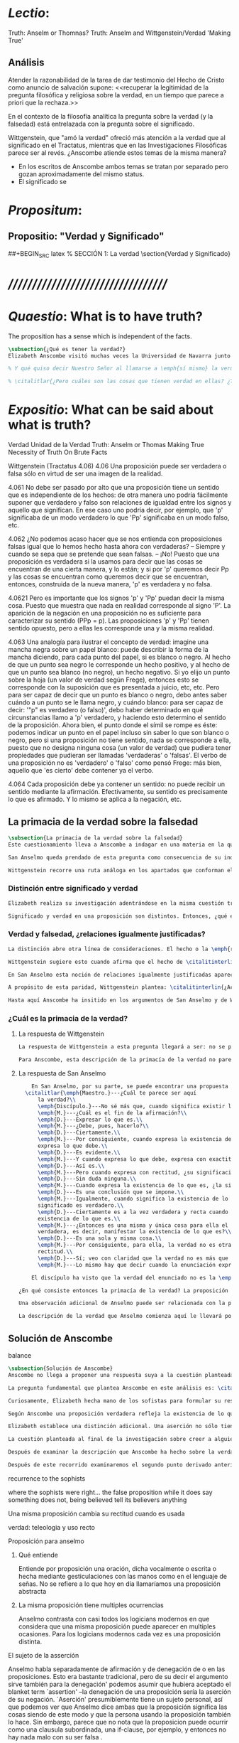 #+PROPERTY: header-args:latex :tangle ../../tex/ch3/truth.tex
# ------------------------------------------------------------------------------------
# Santa Teresa Benedicta de la Cruz, ruega por nosotros

* /Lectio/:
:DESCRIPTION:
Truth: Anselm or Thomnas?
Truth: Anselm and Wittgenstein/Verdad
'Making True'

:END:
** Análisis
Atender la razonabilidad de la tarea de dar testimonio del Hecho de Cristo como anuncio de salvación supone:
<<recuperar la legitimidad de la pregunta filosófica y religiosa sobre la
verdad, en un tiempo que parece a priori que la rechaza.>>

En el contexto de la filosofía analítica la pregunta sobre la verdad (y la falsedad) está entrelazada con la pregunta sobre el significado.

Wittgenstein, que "amó la verdad" ofreció más atención a la verdad que al significado en el Tractatus, mientras que en las Investigaciones Filosóficas parece ser al revés. ¿Anscombe atiende estos temas de la misma manera?

- En los escritos de Anscombe ambos temas se tratan por separado pero gozan
  aproximadamente del mismo status.
- El significado se

* /Propositum/:
:DESCRIPTION:

:END:

** Propositio: "Verdad y Significado"
##+BEGIN_SRC latex
  % SECCIÓN 1: La verdad
\section{Verdad y Significado}
#+END_SRC


* ///////////////////////////////////
* /Quaestio/: What is to have truth?
:STATEMENT:
The proposition has a sense which is independent of the facts.
:END:
:DISCARDED:

:END:
:DESCRIPTION:

:END:

#+BEGIN_SRC latex
  \subsection{¿Qué es tener la verdad?}
  Elizabeth Anscombe visitó muchas veces la Universidad de Navarra junto con Peter Geach. Allí impartió algunos seminarios y participó de las Reuniones Filosóficas.\footcite[Cf.~][15]{torralbaynubiola2005fayeh} En una de sus visitas, en octubre de 1983, ofreció dos lecciones tituladas: ``Verdad'' y ``La unidad de la verdad''. Las dos investigaciones estan apoyadas en algunas reflexiones de San Anselmo cuyos argumentos sirven a Anscombe para explorar modos de hablar de aquello de lo que decimos que tiene verdad. Anscombe dio inicio a su ponencia planteando la cuestión como sigue: \citalitlar{Hay verdad en muchas cosas. Mirando a mi título [`Truth'] me quedo algo sobrecogida por él, pues lo que salta de la página hacia mi es uno de los nombres de Dios. `He amado la verdad' me dijo una vez un profesor moribundo, después de hablarme de la dificultad que sentía sobre la idea de amar a Dios. Sin embargo: `He amado la verdad'. Y luego, temiendo que yo no malentendiera su afirmación: `No me refiero, cuando digo eso, que \emph{tenga} la verdad'.} \citalitlar{Tener la verdad, estar en la verdad---¿qué es esto? \footnote{\cite[71]{anscombe2011plato:truth}: <<There is truth in many things. Looking at my title [`Truth'] I am somewhat awed by it, for what leaps out of the page at me is one of the names of God. `I have loved the truth' a dying teacher once said to me, after speaking of the difficulty he felt about the idea of loving God. But:`I have loved the truth'. And then, fearing lest I misconstrue his statement: `I do not mean, when I say that, that I \emph{have} the truth'. To have the truth, to stand in the truth -- what are these?>>}.}

  % Y qué quiso decir Nuestro Señor al llamarse a \emph{sí mismo} la verdad? `No hay tal cosa como la verdad, sólo hay verdades', decía mi suegro a la primera esposa de Bertrand Russell. Russell fue su maestro; la influencia se ve con facilidad.}

  % \citalitlar{¿Pero cuáles son las cosas que tienen verdad en ellas? ¿Tiene la creación? ¿tienen las acciones? A qué se refería Aristóteles cuando dijo que el bien de la razón práctica era `verdad de acuerdo con el recto deseo'? ¿Las cosas hechas por los hombres tienen verdad en ellas? ¿Qué, de nuevo, quiso decir Aristóteles cuando afirmó que el arte o la habilidad es una disposición productiva con un logos verdadero? Mas allá todavía: Qué fuerza tiene contar la verdad entre los `trascendentales', esas cosas que `atraviesan' todas las categorías y todas las formas especiales de las cosas; y que no pertenecen cada uno a una categoría, como el color: amarillo; o el area: un acre; o el animal: un caballo.}
#+END_SRC

* /Expositio/: What can be said about what is truth?
:STATEMENT:

:END:
:Resources:
Verdad
Unidad de la Verdad
Truth: Anselm or Thomas
Making True
Necessity of Truth
On Brute Facts
:END:
:Matter:
Wittgenstein (Tractatus 4.06)
4.06 Una proposición puede ser verdadera o falsa sólo en virtud de ser una imagen de la
realidad.

4.061 No debe ser pasado por alto que una proposición tiene un sentido que es
independiente de los hechos: de otra manera uno podría fácilmente suponer que verdadero
y falso son relaciones de igualdad entre los signos y aquello que significan. En ese
caso uno podría decir, por ejemplo, que 'p' significaba de un modo verdadero lo que
'Pp' significaba en un modo falso, etc.

4.062 ¿No podemos acaso hacer que se nos entienda con proposiciones falsas igual que lo
hemos hecho hasta ahora con verdaderas? -- Siempre y cuando se sepa que se pretende que
sean falsas. -- ¡No! Puesto que una proposición es verdadera si la usamos para decir
que las cosas se encuentran de una cierta manera, y lo están; y si por 'p' queremos
decir Pp y las cosas se encuentran como queremos decir que se encuentran, entonces,
construida de la nueva manera, 'p' es verdadera y no falsa.

4.0621 Pero es importante que los signos 'p' y 'Pp' puedan decir la misma cosa. Puesto
que muestra que nada en realidad corresponde al signo 'P'. La aparición de la negación
en una proposición no es suficiente para caracterizar su sentido (PPp = p). Las
proposiciones 'p' y 'Pp' tienen sentido opuesto, pero a ellas les corresponde una y la
misma realidad.

4.063 Una analogía para ilustrar el concepto de verdad: imagine una mancha negra sobre
un papel blanco: puede describir la forma de la mancha diciendo, para cada punto del
papel, si es blanco o negro. Al hecho de que un punto sea negro le corresponde un hecho
positivo, y al hecho de que un punto sea blanco (no negro), un hecho negativo. Si yo
elijo un punto sobre la hoja (un valor de verdad según Frege), entonces esto se
corresponde con la suposición que es presentada a juicio, etc, etc. Pero para ser capaz
de decir que un punto es blanco o negro, debo antes saber cuándo a un punto se le llama
negro, y cuándo blanco: para ser capaz de decir: '"p" es verdadero (o falso)', debo
haber determinado en qué circunstancias llamo a 'p' verdadero, y haciendo esto
determino el sentido de la proposición. Ahora bien, el punto donde el símil se rompe es
éste: podemos indicar un punto en el papel incluso sin saber lo que son blanco o negro,
pero si una proposición no tiene sentido, nada se corresponde a ella, puesto que no
designa ninguna cosa (un valor de verdad) que pudiera tener propiedades que pudieran
ser llamadas 'verdaderas' o 'falsas'. El verbo de una proposición no es 'verdadero' o
'falso' como pensó Frege: más bien, aquello que 'es cierto' debe contener ya el verbo.

4.064 Cada proposición debe ya contener un sentido: no puede recibir un sentido
mediante la afirmación. Efectivamente, su sentido es precisamente lo que es afirmado. Y
lo mismo se aplica a la negación, etc.
:END:
** La primacia de la verdad sobre la falsedad
#+BEGIN_SRC latex
  \subsection{La primacia de la verdad sobre la falsedad}
  Este cuestionamiento lleva a Anscombe a indagar en una materia en la que Wittgenstein y San Anselmo ---dice--- son `hermanos intelectuales': ¿cuál es la primacía de la verdad sobre la falsedad?\autocite[Cf.~][73]{anscombe2011plato:truth}.

  San Anselmo queda prendado de esta pregunta como consecuencia de su indagación en el capítulo segundo del \emph{De Veritate}: ¿qué es la verdad de la enunciación?\footnote{\cite[Cf.~][493]{anselm1952obras:deveritate} Para las citas del texto de San Anselmo se ha empleado la traducción de \cite{anselm1952obras} donde `\emph{enuntiatio}' se traduce como `enunciación', Anscombe lo traducirá como `\emph{proposition}'. `Enunciación' y `proposición' se usarán aquí indistintamente.}. Anselmo elige indagar en las enunciaciones o proposiciones como aquellas clases de las cuales más naturalmente se puede pensar que contienen los posibles portadores del predicado `verdadero'. Así lo expresa cuando dice \citalitinterlin{Busquemos, pues, en primer lugar qué es la verdad de la enunciación, puesto que es ésta la que calificamos con más frecuencia de verdadera o falsa}\autocite[493]{anselm1952obras:deveritate}.

  Wittgenstein recorre una ruta análoga en los apartados que conforman el \S4.06 del Tractatus. Argumenta que \citalitinterlin{Una proposición puede ser verdadera o falsa sólo en virtud de ser una imagen de la realidad}\footnote{\cite[\S4.06]{wittgenstein1922tractatus}:<<Propositions can be true or false only by being pictures of the reality.>>}. Y advierte que \citalitlar{No debe ser pasado por alto que una proposición tiene un sentido que es independiente de los hechos: de otra manera uno podría fácilmente suponer que verdadero y falso son relaciones igualmente justificadas entre los signos y aquello que significan\footnote{\cite[\S4.061]{wittgenstein1922tractatus}:<<If one does not observe that propositions have a sense independent of the facts, one can easily believe that true and false are two relations between signs and things signified with equal rights.>>}.}
#+END_SRC
*** Distinción entre significado y verdad
#+BEGIN_SRC latex
  Elizabeth realiza su investigación adentrándose en la misma cuestión trabajada por ambos autores. El primer movimiento que hace en su análisis es indagar en la distinción entre significado y verdad. Según se ha visto, la distinción es familiar en las elucidaciones del Tractatus: \citalitinterlin{La proposición tiene un sentido que es independiente de los hechos} \footnote{\cite[\S~4.061]{wittgenstein1922tractatus}: <<propositions have a sense independent of the fact>>} San Anselmo también lo considera. Una proposición no pierde su significado cuando no es verdadera. Si el significado (\emph{significatio}) de una proposición fuera su verdad, ésta \citalitinterlin{semper esset vera}\autocite[492]{anselm1952obras:deveritate}, siempre sería verdadera. Sin embargo el significado de una proposición \citalitinterlin{manent \ldots et cum est quod enunciat, et cum non est}\autocite[492]{anselm1952obras:deveritate}, permanece lo mismo cuando lo que se afirma es el caso que es y cuando no lo es.

  Significado y verdad en una proposición son distintos. Entonces, ¿qué es la verdad de una proposición?. Se podría querer responder que es la \citalitinterlin{res enunciata}, es decir, la realidad correspondiente, lo que la proposición verdadera dice. Esta respuesta nos llevaría a confusión. ``La verdad de una proposición es este hecho que es su significado''. Si esto es así, entonces cuando deja de ser verdadera también pierde su significado, pues el hecho que era su signifcado ya no es. Además, si la desaparición del hecho es la desaparición del significado y la verdad, ¿no será entonces que el hecho es la misma cosa que el significado y la verdad?\autocite[Cf.~][72]{anscombe2011plato:truth}. Sin embargo no es así, el hecho es lo que la hace verdadera: lo que la proposición verdadera dice, la \emph{res enunciata} es la causa de la verdad de una proposición y no su verdad: \citalitinterlin{non eius veritas, sed causa veritatis eius dicenda est}\autocite[492]{anselm1952obras:deveritate}.
#+END_SRC
*** Verdad y falsedad, ¿relaciones igualmente justificadas?
#+BEGIN_SRC latex
  La distinción abre otra línea de consideraciones. El hecho o la \emph{res enunciata} por la proposición verdadera es la causa de la verdad del enunciado. La proposición tiene significado independientemente de si es verdadera o falsa. En este sentido, una proposición con significado puede guardar relación de verdad o de falsedad con los hechos. Una proposición falsa no carece de toda relación con el hecho, sino que contiene una descripción del hecho que hace a la proposición contraria verdadera\autocite[Cf.~][73]{anscombe2011plato:truth}. Podríamos pensar, entonces, que la proposición verdadera y la proposición falsa pueden intercambiar roles.

  Wittgenstein sugiere esto cuando afirma que el hecho de \citalitinterlin{que los signos ``$p$'' y ``${\sim}p$'' (``no $p$'') pueden intercambiar roles es importante, pues muestra que ``$\sim$'' (``no'') no corresponde con nada en la realidad}\footnote{\cite[\S4.0621]{wittgenstein1922tractatus}: <<That, however, the signs ``$p$'' and ``${\sim}p$'' can say the same thing is important, for it shows that the sign ``$\sim$'' corresponds to nothing in reality.>>}. Más aún ``$p$'' y ``${\sim}p$'' son opuestos en significado pero a ambos enunciados corresponde una sola realidad; esto es el hecho, la \emph{res enunciata} por el enunciado verdadero. Esto permitiría sostener que verdadero y falso son tipos de relaciones entre el signo y la cosa significada que están igualmente justificadas. ``$p$'' y ``${\sim}p$'' significan la misma realidad, cualquiera de las dos posibilidades que resulte ser la realidad correspondería con ambas\autocite[Cf.~][73]{anscombe2011plato:truth}. La única distinción que Wittgenstein se reserva entre ambas proposiciones es que una significa falsamente lo que la otra significa verdaderamente. Sin embargo esta distinción puede quedar disuelta con facilidad si se considera que `significa verdaderamente' o `significa falsamente' no son descripciones de los sentidos de las proposiciones verdaderas o falsas. Se puede entender el sentido de ``estoy sentado'' o ``no estoy sentado'' sin conocer cuál enunciado se corresponde con la realidad o cuál de ambas expresiones está significando verdaderamente y cuál falsamente. En cuanto a la relación entre signo y significado ambas proposiciones no tienen diferencia\autocite[Cf.~][74]{anscombe2011plato:truth}.

  En San Anselmo esta noción de relaciones igualmente justificadas aparece bajo la forma de una pregunta planteada por el discípulo en el diálogo con su maestro. Dice: \citalitlar{enséñame a responder a aquel que me dijese que aun cuando el discurso exprese la existencia de lo que no existe, significa lo que debe, porque ha podido significar igualmente la existencia de lo que es y de lo que no es. En efecto, si no significara también la existencia de lo que no existe, no lo significaría. Por lo cual, aun cuando dice ser lo que no es, significa lo que debe. Pero si, al significar lo que debe, es recta y verdadera, como has demostrado, el discurso es verdadero aun cuando enuncia la existencia de lo que no existe\autocite[495]{anselm1952obras:deveritate}.} Las dos relaciones son expresadas como una paridad: \citalitinterlin{pariter accepit significare esse, et quod est, et quod non est}\autocite[494]{anselm1952obras:deveritate}. Esta paridad es esencial ya que si la proposición no significara lo que significa igualmente cuando lo que significa es y también cuando tal cosa no es, no sería capaz de significar del todo.

  A propósito de esta paridad, Wittgenstein plantea: \citalitinterlin{¿Acaso no podríamos hacernos entender usando proposiciones falsas tal como hemos hecho hasta ahora por medio de las verdaderas, siempre y cuando sepamos que están significadas falsamente?}\footnote{\cite[\S4.062]{wittgenstein1922tractatus}: <<Can we not make ourselves understood by means of false propositions as hitherto with true ones, so long as we know that they are meant to be false?>>}. Anscombe compara este posible modo de actuar a una táctica de Santa Juana de Arco. La Santa empleaba un código en las comunicaciones con sus generales subordinados que consistía en que las cartas que ella marcaba con una cruz contenían proposiciones que debían ser interpretadas en el sentido contrario\autocite[Cf.~][73]{anscombe2011plato:truth}. El código es posible.

  Hasta aquí Anscombe ha insitido en los argumentos de San Anselmo y de Wittgenstein que apoyan la idea de que las proposiciones falsas y verdaderas tienen igualdad de relación con la realidad significada. Wittgenstein ha advertido del supuesto de entender ambas relaciones como igualmente justificadas, sin embargo lo que ha propuesto hasta ahora parece apoyar esta idea. La paridad propuesta ha resultado esencial para el significado, el sentido o \emph{significatio} del tipo de proposiciones que pueden ser verdaderas o falsas. La pregunta ahora es ¿qué, entonces, \emph{es} desigual entre ellas? ¿Cuál es la primacia de la verdad?
#+END_SRC
*** ¿Cuál es la primacia de la verdad?
**** La respuesta de Wittgenstein
#+BEGIN_SRC latex
  La respuesta de Wittgenstein a esta pregunta llegará a ser: no se puede describir a alguien como comunicándose con proposiciones falsas entendidas como significadas falsamente ya que se tornan en proposiciones verdaderas al ser afirmadas\autocite[Cf.~][75]{anscombe2011plato:truth}. Esta es su respuesta a la pregunta ¿podemos darnos a entender con proposiciones falsas?: \citalitinterlin{¡No! Pues una proposición es verdadera si las cosas son así como estamos usándola para decir que son, y entonces si usamos ``$p$'' para decir que ${\sim}p$, y las cosas son como queremos decir que son, entonces ``$p$'' es vedadero en nuestro nuevo modo de tomarlo y no falso}\footnote{\cite[\S4.062]{wittgenstein1922tractatus}: <<No! For a proposition is true, if what we assert by means of it is the case; and if by ``$p$'' we mean ${\sim}p$, and what we mean is the case, then ``$p$'' in the new conception is true and not false.>>}. En la táctica antes descrita, Santa Juana de Arco no mentía con su código y, si no estaba en error acerca de los hechos, sus oraciones eran verdaderas y no falsas\autocite[Cf.~][75]{anscombe2011plato:truth}.

  Para Anscombe, esta descripción de la primacía de la verdad no parece explicar cómo rechazar que verdadero y falso tengan relaciones igualmente justificadas ¿Acaso este tipo de imposibilidad general contiene toda la sustancia de las `relaciones no igualmente justificadas'? Se puede aceptar que verdadero y falso no son relaciones igualmente justificadas porque lo falso no podría hacerse cargo del rol de lo verdadero en las afirmaciones y en el pensamiento. Sin embargo, podemos mentir\ldots\, o equivocarnos. La imposibilidad general de intercambiar los roles de verdadero y falso propuesta por Wittgenstein no considera ni el error ni la mentira. Esta imposibilidad general puede ofrecer una cierta primacia de la verdad dentro de la teoría del significado, pero ¿se podría apoyar en esto el decir que la proposición verdadera tiene una relación mas \emph{justificada} con la realidad que la falsa?\autocite[Cf.~][75]{anscombe2011plato:truth}.
#+END_SRC
**** La respuesta de San Anselmo
#+BEGIN_SRC latex
    En San Anselmo, por su parte, se puede encontrar una propuesta sobre la primacía de la verdad dentro de su definición de lo que la verdad es. Su punto de partida ha sido la pregunta: \citalitinterlin{¿Cuál es el fin de la afirmación?}\autocite[495]{anselm1952obras:deveritate} El diálogo se desarrolla de este modo:
  \citalitlar{\emph{Maestro.}---¿Cuál te parece ser aquí
      la verdad?\\
      \emph{Discípulo.}---No sé más que, cuando significa existir lo que existe realmente, está en ella la verdad y es verdadera.\\
      \emph{M.}---¿Cuál es el fin de la afirmación?\\
      \emph{D.}---Expresar lo que es.\\
      \emph{M.}---¿Debe, pues, hacerlo?\\
      \emph{D.}---Ciertamente.\\
      \emph{M.}---Por consiguiente, cuando expresa la existencia de lo que existe,
      expresa lo que debe.\\
      \emph{D.}---Es evidente.\\
      \emph{M.}---Y cuando expresa lo que debe, expresa con exactitud.\\
      \emph{D.}---Así es.\\
      \emph{M.}---Pero cuando expresa con rectitud, ¿su significación es exacta?\\
      \emph{D.}---Sin duda ninguna.\\
      \emph{M.}---Cuando expresa la existencia de lo que es, ¿la significación es recta?\\
      \emph{D.}---Es una conclusión que se impone.\\
      \emph{M.}---Igualmente, cuando significa la existencia de lo que existe, su
      significado es verdadero.\\
      \emph{D.}---Ciertamente es a la vez verdadera y recta cuando expresa la
      existencia de lo que es.\\
      \emph{M.}---¿Entonces es una misma y única cosa para ella el ser recta y
      verdadera, es decir, manifestar la existencia de lo que es?\\
      \emph{D.}---Es una sola y misma cosa.\\
      \emph{M.}---Por consiguiente, para ella, la verdad no es otra cosa que la
      rectitud.\\
      \emph{D.}---Sí; veo con claridad que la verdad no es más que esta rectitud.\\
      \emph{M.}---Lo mismo hay que decir cuando la enunciación expresa la no existencia de lo que existe\autocite[495]{anselm1952obras:deveritate}.}

    El discípulo ha visto que la verdad del enunciado no es la \emph{res enunciata} por una proposición verdadera, tampoco está en la significación, o en cualquier cosa perteneciente a la definición, sino que \citalitinterlin{Nihil aliud scio nisi quia cum significat esse quod est, tunc est in ea veritas et est vera}\autocite[492]{anselm1952obras:deveritate}. Cuando una afirmación hace aquello para lo que es, la significación (\emph{significatio}) está hecha rectamente. Esta rectitud es lo que la verdad es. Es aquí que el discípulo presenta la objeción antes expuesta: `Cuando una expresión significa que es algo que no es, ¿se puede decir que está significando lo que debe?'. La respuesta del maestro será: \citalitinterlin{veritatem tamen et rectitudinem habet, quia facit quod debet}\autocite[494]{anselm1952obras:deveritate}. Una expresión falsa hace lo que debe en significar aquello que le ha sido dado significar, hace aquello para lo que la expresión es. Sin embargo, teniendo este modo de ser verdadera, no solemos llamarla verdadera pues habitualmente decimos que la expresión es verdadera y correcta sólo cuando significa que es aquello que es y no cuando significa que es aquello que no es, pues tiene mayor deber de hacer aquello para lo que se le ha dado significar que para lo que no se le ha dado. Es sorprendente que el maestro no rechace la descripción del discípulo, más aún que la reitere. La objeción presentada no supone un impedimento para sostener esta descripción de la verdad. El maestro retiene su explicación apoyada en que la verdad de un enunciado es que hace lo que debe\autocite[Cf.~][76]{anscombe2011plato:truth}.

¿En qué consiste entonces la primacía de la verdad? La proposición verdadera hace lo que debe de dos maneras: significa justo aquello que se le ha dado significar ---independientemente de si es el caso que es o no--- y significa aquello para lo que se le ha dado esa significación, esto es, afirmar como que es el caso lo que \emph{es} el caso. Calificamos de justa y verdadera la proposición en virtud de ese hacer doblemente lo que debe, es decir, por su rectitud y verdad.\autocite[Cf.~][497]{anselm1952obras:deveritate}.

Una observación adicional de Anselmo puede ser relacionada con la pregunta de Wittgenstein: `¿Podríamos darnos a entender por medio de proposiciones falsas?'. \citalitinterlin{[la enunciación] no ha sido hecha para expresar que una cosa existe cuando no existe o que no existe cuando sí existe, porque fue imposible hacer que expresase solamente la existencia cuando ésta existe, o la no existencia cuando no existe}\autocite[497]{anselm1952obras:deveritate}. A la proposición no se le podía dar significar que algo es solamente cuando eso que significa da el caso que es o su no ser sólo cuando es el caso que no es, solamente por eso puede significar lo contrario de lo que existe, aunque no ha sido hecha para eso\autocite[Cf~.][76]{anscombe2011plato:truth}. La observación se acerca a la respuesta de Wittgenstein. En este sentido, lo falso sólo es posible porque lo verdadero (en este tipo de proposiciones) no puede ser la única posibilidad.

La descripción de la verdad que Anselmo comienza aquí le llevará por medio de consideraciones sobre la verdad en el pensamiento, la voluntad, la acción y el ser de las cosas a su conocida definición de la verdad como \emph{veritas est rectitudo sola mente perceptibilis}\autocite[522]{anselm1952obras:deveritate}.
#+END_SRC
** Solución de Anscombe
***** balance
 #+BEGIN_SRC latex
   \subsection{Solución de Anscombe}
   Anscombe no llega a proponer una respuesta suya a la cuestión planteada en \emph{Truth}. Culmina constatando cómo San Anselmo y Wittgenstein indican una cierta primacia de la verdad en la materia del significado apoyados en distintas razones. Sin embargo en \emph{Truth, Sense and Assertion}\autocite{anscombe2015logic:tsa} quedan recogidas sus notas para una lección ofrecida en \emph{Johns Hopkins University} en abril de 1987\autocite[Cf.~][264 n.~1]{anscombe2015logic:tsa} en donde continúa su análisis y ofrece una solución propia.

   La pregunta fundamental que plantea Anscombe en este análisis es: \citalitinterlin{¿Es la enunciación lo mismo que la significación?}\footnote{\cite[271]{anscombe2015logic:tsa}:<<Is enuntiation the same as signification?>>}. El sentido de un enunciado es el mismo cuando éste es verdadero o falso, pero ¿se puede decir lo mismo de la enunciación?. La proposición verdadera tiene una \emph{res enuntiata}, ¿hay algo enunciado cuando una proposición es falsa?.

   Curiosamente, Elizabeth hecha mano de los sofistas para formular su respuesta. Trae a la memoria cómo para el sofista todo lo que opina cualquier persona es verdad, lo que viene al pensamiento es como la percepción, es el modo en que las cosas se presentan a cada uno. Desde esta idea, el sofista inventa el argumento de que \citalitinterlin{Aquel que piensa lo que es falso piensa lo que no es; pero lo que no existe no es nada; así que el que piensa lo que es falso no está pensando nada, pero si no está pensando nada, no está pensando}\footnote{\cite[264]{anscombe2015logic:tsa}: <<`He who thinks what is false thinks what is not; but what is not isn't anything; so he who thinks what is false isn't thinking \emph{anything}, but if he isn't thinking anything, he isn't thinking.'>>}. Anscombe propone entonces lo que considera \citalitinterlin{el último pedazo, la piedra angular del arco que representa las relaciones entre verdad, sentido y aserción}\footnote{\cite[271]{anscombe2015logic:tsa}: <<the last bit, the keystone of the arch representing the relations of truth, sense and assertion>>}, dice:\citalitlar{Se llega a donde los Sofistas estaban en lo correcto en mi formulación presente: la proposición falsa, mientras que sí \emph{dice algo}, no es el caso, cuando es creída, que \emph{enuncie} a sus creyentes cosa alguna. Así: aquel que piensa lo que es falso piensa lo que no es; piensa algo que le dice nada; pero esto no significa que piense nada, es decir, que no esté pensando en nada \footnote{\cite[271]{anscombe2015logic:tsa}<<Where the Sophists were right is reached in my present formulation: the false proposition, while it does \emph{say something}, does not, being believed, \emph{tell} its believers anything. So: he who thinks what is false thinks what is not; he thinks something which tells him nothing; but that does not mean he thinks nothing, i.e. does not think anything.>>}.}

   Según Anscombe una proposición verdadera refleja la existencia de lo que sí es, mientras que la situación analoga en la proposición falsa es que refleja la existencia de aquello que no es; ambos, la existencia reflejada y aquello que no es, son nada\autocite[271]{anscombe2015logic:tsa}. En ese sentido, la proposición falsa, aunque dice o expresa un signo, no transmite o informa nada, puesto que lo que refleja no es.

   Elizabeth establece una distinción adicional. Una aserción no sólo tiene como objeto la proposición afirmada, sino que también tiene un sujeto personal. La persona usa la proposición para afirmar lo que la proposición significa. La proposición cumple con la tarea de significar siendo falsa o cierta, la persona que la usa para afirmar, en este sentido, tiene un deber mayor de emplearla para significar la existencia de lo que sí es\autocite[Cf.~][267]{anscombe2015logic:tsa}. Hecha esta distinción, se puede decir que una persona enuncie una falsedad, pero esta proposición, si es creida, no informa a su creyente. El pensamiento que se construya desde esa creencia dice algo que no informa de nada\autocite[Cf.~][271]{anscombe2015logic:tsa}. Una paradoja, por otra parte, no sólo no informa o eununcia, sino que no dice o expresa nada\autocite[Cf.~][271]{anscombe2015logic:tsa}.

   La cuestión planteada al final de la investigación sobre creer a alguien quedó formulada diciendo: dada la posibilidad de adquirir la misma creencia `$p$' de alguien que habla rectamente y es veraz o de alguien que habla equivocadamente y miente, ¿por qué hay una indisposición a llamar al segundo caso creer al que habla?.

   Después de examinar la descripción que Anscombe ha hecho sobre la verdad se puede añadir aquí que la proposición misma, aún teniendo significación, no enuncia nada (carece de \emph{res enuntiata}) cuando es falsa; en ese sentido significa como debe (tiene esa rectitud) pero no hace aquello para lo que se le ha dado el significar. Cuando una persona hace una afirmación, usa la proposición para significar y en esto tiene rectitud, sin embargo tiene un deber mayor de emplear la proposición para el fin que se le ha dado el significar, es decir, reflejar la existencia de lo que sí es. Cuando una persona se equivoca y miente emplea una proposición que hace lo que debe al significar, y por tanto se puede `calcular' su opuesto para llegar a la verdad; pero no es recta en su deber de emplear la proposición para el fin que se le ha dado el significar. Es esta rectitud en el uso de la proposición lo que generaría la disposición a decir que se cree a alguien, y no sólo lo que dice.

   Después de este recorrido examinaremos el segundo punto derivado anteriormente desde la investigación sobre el creer: la descripción de `fe' como `creer a Dios'.
  #+END_SRC

***** recurrence to the sophists
where the sophists were right... the false proposition
while it does say something
does not,
being believed
tell its believers
anything

***** Una misma proposición cambia su rectitud cuando es usada

***** verdad: teleologia y uso recto
\citalitlar{Es de notar que aquí tenemos dos cosas: uno, una teleología del tipo de la
proposición que se esté usando, y aquí hay un argumento --una proposición (si es del
tipo que es verdadera o falsa) es para ser verdadera porque la otra posibilidad para
esta es `ancillary'. Lo segundo es para qué la afirmación fue creada para --dígase
el recto uso de la proposición de acuerdo a aquello para lo que esta misma es.}

***** Proposición para anselmo
****** Qué entiende
Entiende por proposición una oración, dicha vocalmente o escrita o hecha mediante
gesticulaciones con las manos como en el lenguaje de señas.
No se refiere a lo que hoy en día llamaríamos una proposición abstracta
****** La misma proposición tiene multiples ocurrencias
Anselmo contrasta con casi todos los logicians modernos en que considera que una misma
proposición puede aparecer en multiples ocasiones. Para los logicians modernos cada vez
es una proposición distinta.

***** El sujeto de la asserción
Anselmo habla separadamente de afirmación y de denegación de o en las proposiciones.
Esto era bastante tradicional, pero de su decir el argumento sirve también para la
denegación' podemos asumir que hubiera aceptado el blanket term `assertion' --la
denegación de una proposición sería la aserción de su negación. `Aserción'
presumiblemente tiene un sujeto personal, así que podemos ver que Anselmo dice
ambas
que la proposición significa las cosas siendo de este modo
y
que la persona usando la proposición también lo hace.
Sin embargo, parece que no nota que la proposicion puede ocurrir como una clausula
subordinada,
una if-clause, por ejemplo, y entonces no hay nada malo con su ser falsa .

Lo podemos corregir, entonces, diciendo que una proposición, verdadera o falsa, realiza
la tarea de significar lo que hace, y la persona que la asserts
también la usa para significar lo que hace, pero hay un deber ulterior, de parte del
que está haciendo la aserción, de significar como siendo el caso solamente lo que es el
caso.

Puede usar la proposición así, porque si esta es la cosa completa que se quiere decir,
esto es propiamente para lo que esta es.
Es posible, por supuesto, que Anselmo sólo llamara algo una proposición si fuera una
completa --es decir una que no es parte de otra.

***** Is enuntiation the same as signification?
This question should elicit from us the last bit, the keystone of the arch representing
the relations of truth, sense and assertion

there is no thing enuntiated by a false proposition

***** Paradoxes and falsehood

* Truth Sense and Assertion (1987)
** Is enunciation the same as signification?

The significance --the sense-- of the proposition is the same wether it is true or
false.

What about `what is enuntiated'? Will it too be the same when the proposition is false
as when it is true?

Is enunciation the same as signification?

This question should elicit from us the last bit, the keystone of the arch representing
the relations of truth, sense and assertion.

** There is no 'thing enuntiated' by a false proposition
There is no `thing enuntiated'  by a false proposition.

A true proposition tells one something if one believes it.

A false proposition believed still tells its believer nothing.

** person may tell falsehood,prop tells something only if it's true

 A /person/ may tell one a falsehood but

 just as we say that a proposition as well as a person /says/ such and such,

 so we may also say that a proposition believed /tells/ its believer something

 but only if its true

 for then it reflects the being so of what it is so

 but the analogue of this, for a false proposition, would be that it reflects the being so of what is not so.

 And there is no such thing as either

** paradox says nothing,false proposition says something,tells nothing
a paradox, on the other hand does not say anything.

 the false proposition, while it does say something, does not, being believed, tell its
 believers anything

** thinking what is false is thinking something: what is not.
 So: he who thinks what is false thinks what is not; he thinks something which tells him
 nothing; but that doesn't mean he thinks nothing

** thinking what is false is thinking something which tells nothing

* Sensefulness and bivalence
  In Anscombe's writing, the two topics of meaning and truth, insofar as they can be
  separated, seem to enjoy roguhly equal status, although her manner of with each is not
  the same.

  A. Almost always invokes meaning in the course of dealing with a topic not belonging
  as such to philosophy of language. By contrast A. treats truth much more as a topic in
  its own right.

  For A. in indicative sentences sensefulness is associated with bivalence. W. and
  Russell is in the same side of the fence. For them 'having a sense' was one and the
  same thing with being true or false. A. says that W. remained on this side of the
  fence his whole life.(IWT 58, 59) (TEICH192)

 Anscombe no se traga toda la teoría de la imagen de las proposiciones. Pero ella
  ve lo que es probablemente la cosa mas iluminadora de la comparación de
  Wittgenstein de imagenes y proposiciones; es decir, este `Janus-faced aspect' de
  las proposiciones, un aspecto que puede ser expresado de diversos modos--como el
  que `No' no se corresponde con nada en la realidad, o que P y no-P (los
  símbolos) pueden ser sistematicamente inercambiados, cada uno asumiendo la
  función del otro..

* What can hold of thought
  ``It was left to the moderns to deduce what could be from what could hold of thought,
  as we see Hume to have done. This trend is still strong. But the ancients had the
  better approach, arguing only that a thought was impossible because the thing was
  impossible, or as the Tractatus puts i, 'an impossible thought is an impossible
  thought''. (FPW,p .xi) (TEICH 193)

  A. does not swallow the whole of the picture theory of propositions. But she sees what
  is probably the most illuminating thing about W.'s comparison of propositions and
  pictures; namely, this janus-faced aspect of a proposition, an aspect that can be
  expressed in various ways... in her lecture ``la verdad''

* Making True (1982)

** If believe an either-or prop question what makes it true? arise
*** Regarding some historic fact
*** regarding the elements that may have some property

thus

though an either-or prop or a some prop, if true,

must be made true by the truth
of some such other prop,
in general none of these

must be true

if the original proposition is

if the original proposition is true then none of the other propositions must be true

This shows that

*** explanations of truth conditions does not provide analysis in these cases
explanations by means of truth conditions does not provide an analysis
in these cases

by analysis I mean  - something that is at least an equivalent proposition

For an either-or proposition
neither
the conjunction of all of its elements
nor
one of its elements
nor
the conjunction of any subset of its elements up
to the totality of them all

is a proposition equivalent to the either-or proposition

-
though any subset up to the totality will make the either-or proposition true.

And
similarly for 'some' propositions

either p or q or x or z is true

| either | p | or | q | or | z |   |
|        | T |    | F |    | F | T |
|        | T |    | T |    | T | T |

p and q and z

nor

p

nor

p1 and p2 and p3
..etc

is a proposition equivalent to an either-or proposition

'p and q and z' is not equivalent to 'either p or q o z'

some e have p

x != z
x != a
x != b
a != b

(x and z have p) and (a and b have p) is true
no contradiction

what is the sense of the disjunction in an either-or proposition?
what is the sense of the disjunction in a some proposition?

when one asserts a disjunction or a 'some' proposition, the question what does make it
true is not a question about its sense.

At best it may be a question about one has in mind.

a How do you mean? question.

one need not have anything in mind in that way

if a disjunction is true because more than one of its elements is true there is no work
shared between them

there is another way of making true
what makes that the french flag?
formal cause: description of the flag going from the flagpole outwards
efficient cause: historical account of proceedings by which the tricolour was adopted

*there is a way of making true*
that is the fulfilment of a truth condition
that is the formal cause
that is the efficient cause

how assertions of hypocrisy are made true?

p is made true by the fact that p

in a tractatus-like metaphysics of facts this would be possible
we would have reached an elementary proposition made true by an atomic fact

without such metaphysic we are only saying
p is made true by its being the case that p, or by its being true!

that is an empty statement, with only false air of explanation
In the end we'd have to accept as termini

propositions which are true without being made true

if this seems shocking is because of a deep metaphysical prejudice

there is no reason to be
shocked if we take making true in any of the senses that she
has mentioned

a disjunction is made tru by the truth of any of its elements, but they don't have to
be disjunctions

when they aren't disjunctions we've got to the terminus of that sort of making true

there is a formal cause of this being x
namely the arrangement of y
there is a formal cause of y, but
it is unlikely that it too will have a formal cause in its turn


if we take into account these senses of making true:
disjunctions are made true by elements that are not disjunctions

formal causes make true without having formal causes

it is not shocking that:
truths make true without being made true by other truths

there are propositions that are true without being made true

a disjunction is a propostion which is made true by

elements which are not disjunctions

this element is not made true

this element is a proposition which is true without being made true

and so

the termination of truths being made true by other truths

 in truths not made true in any sense
that has been introduced

is not so bad after all

the general principle
that
can't by rebutted by

the general principle is rebutted
if we demand that the particular manner of making true
always be given

for the question that is being asked

when one says what,

if anything

makes a certain proposition true

when one says what makes a certain proposition true

we can demand

that the particular manner of making true be given

for
the question

in what manner of making true

are you asking for what makes this true?

it is not so that

you can call in question any idea of making true
to rebute the general principle that
what is true must be made true by something

it is so that

you can demand that the particular manner of making true always be given for the
question that is being asked when one says what makes a certain proposition true
to rebute the general principle that what is true must be made tru by something

* San Anselmo
Capítulo II
Sobre la verdad de la significación y las dos verdades de la enunciación.

M. Busquemos primero qué es la verdad en la enunciación, dado que con frecuencia
decimos que ella es verdadera o falsa.

D. Busca tú, y todo lo que encuentres yo lo guardaré.

M. ¿Cuándo es verdadera la enunciación?

D. Cuando lo que enuncia --ya sea afirmando ya sea negando-- es así. Digo cuando lo que
 enuncia es así, también cuando [el enunciado] niega ser lo que no es, porque enuncia
 en el modo como la cosa es.

M. ¿ Te parece ahí, entonces, que la cosa enunciada es la verdad de la enunciación?

D. No

M. ¿Por qué?

D. Porque nada es verdadero sino participando en la verdad, y así la verdad de lo
 verdadero está en lo verdadero mismo; la cosa enunciada no está en la enunciación
 verdadera. De ahí que debe denominársela causa de su verdad pero no su verdad. Por lo
 cual me parece que la verdad del enunciado no debe buscarse sino en el enunciado
 mismo.

M. Mira si lo que buscas es el mismo enunciado o su significación o alguna de las cosas
 que integran la definición de la enunciación.

D. Pienso que no.

M. ¿Por qué?

D. Porque si así fuese, siempre sería verdadera, dado que todo lo que pertenece a la
 definición de la enunciación siempre se da en ella, tanto cuando las cosas son como
 ella enuncia como cuando no. De hecho, en tales casos el enunciado es el mismo, la
 significación también y lo demás también.

M. ¿Qué te parece que es la verdad en el enunciado mismo?

D. No sé más que esto: cuando significa ser lo que es, entonces es verdadero y hay
 verdad en él.

M. ¿Para qué se hace una afirmación?

D. Para significar que lo que es, es.

M. Luego, debe significarlo.

D. Es cierto.

M. Cuando significa que lo que es, es, significa lo que debe.

D. Es manifiesto.

M. Y cuando significa lo que debe, significa rectamente.

D. Así es.

M. Cuando significa rectamente, la significación es recta.

D. No hay duda.

M. Luego, cuando significa que lo que es, es, la significación es
recta.

D. Eso se sigue.

M. También cuando significa que lo que es, es, la significación es verdadera.

D. Verdaderamente, cuando significa que lo que es, es, es recta y verdadera.

M. Para ella es lo mismo ser recta y ser verdadera, es deci significar que lo que es,
es.

D. Es lo mismo, en verdad.

M. Por lo tanto, para ella, la verdad no es otra cosa que la rectitud.

D. Ahora veo claramente que la verdad es esa rectitud.

M. E igual sucede cuando el enunciado significa que lo que no es, no es.

D. Veo lo que dices. Pero enséñame qué pueda responder a alguien que diga que, también cuando el enunciado significa también que lo que es, no es, significa lo que debe. En paridad de condiciones ha recibido el significar, tanto que lo que es, es, cuanto que lo que no es, es, porque si no hubiese recibido también el significar que lo que no es, es, no lo significaría. Por lo cual, también cuando significa que lo que no es, significa lo que debe. Y si significando lo que debe, es recta y verdadera, como mostraste, el enunciado es verdadero también cuando enuncia que lo que no es, es.

M. No suele decirse verdadera cuando enuncia que lo que no es, es; sin embargo tiene rectitud y verdad porque hace lo que debe. Pero cuando significa que lo que es, es, hace doblemente lo que debe, porque significa no solo lo que recibió --el significar mismo-—, sino también aquello para lo que es hecha. Es según esta rectitud y verdad por la cual significa que lo que es, es, que usualmente se dice verdadera la enunciación, no según aquella por la cual significa también que lo que no es, es. Debe más aquello para lo que recibió la significación que aquello para lo cual no la recibió. Pues no recibió significar que la cosa es, cuando no es, o que la cosa no es, cuando es, sino porque no pudo dársele solo significar que la que es, es, o que la que no es, no es. Una es la rectitud y la verdad de la enunciación por la que significa aquello para significar lo cual ha sido hecha, y otra, aquella por la cual recibió el significar. Porque esta última es inmutable para el enunciado; la primera es mudable. A esta [rectitud y verdad] la tiene siempre; a aquella, no siempre. A esta la tiene naturalmente, a aquella accidentamente y según el uso. Pues cuando digo «es de día» para significar que lo que es, es, uso con rectitud la significación del enunciado porque ha sido hecha con este fin; entonces se dice que significa rectamente.
Cuando mediante el mismo enunciado significo que lo que no es, es, no la uso rectamente porque no ha sido hecha con este fin; y entonces su significación se dice no recta. Aunque hay, sin embargo, algunos enunciados en los cuales esas dos rectitudes o verdades resultan inseparables, como cuando decimos «el hombre es animal» o «el hombre nunca es piedra». Esa afirmación siempre significa que lo que es, es; esta negación, que lo que no es, no es; aquella no podemos usarla para decir que lo que es, no es, porque el hombre siempre es animal, ni esta para significar que lo que no es, es, porque el hombre jamás es piedra. Comenzamos a inquirir la verdad que tiene el enunciado según que alguien hace de él uso recto, porque es de conformidad con esta verdad que, en la acepción más ususal, se juzga verdadero al enunciado. De aquella verdad que el enunciado no puede no tener, hablaremos más tarde.

D. Vuelve entonces al lugar donde comenzamos, porque has discriminado lo suficiente entre estas dos verdades del enunciado, siempre que muestres que cuando se miente, ese enunciado tiene, según dices, verdad.

M. Acerca de la verdad de la significación, por donde comenzamos, sea suficiente por el
momento lo que se ha dicho. La misma razón que hemos descubierto en los enunciados que
se expresan mediante la voz, hemos de considerarla en todos los signos que se emiten en
orden a la significación de que algo es o no es, tales como la escritura o las
indicaciones que se hacen con los dedos.

D. Pasa a las otras cosas.

** Anscombe
* Truth (1983)
** truth in a proposition, as we often call that true or false
*** What is the primary bearer of truth?
 People ask now whait is the primary bearer of truth, and they concentrate on a narrow
 range of possible answers: judgements, beliefs, premises, conclusions, reports,
 testimony, statements or assertions, propositions.
*** Now as in 11th century many would stop at propositions
 Indeed, now as in the eleventh
 century a great many would stop at statements or porpositions and consider only those.
 In the theory of meaning, these classes are obviously the ones most naturally thought
 of as containing the bearers of the predicate `true'.
*** What is it for a proposition to be true?
 And so I may say with St. Anselm: `Let us first look for what truth is in a
 proposition, since we rather often call that true or false.
*** Is the truth of a proposition it's corresponding reality (fact)?
 Is it the res enunciata?

** What is the primacy of truth over falsehood?

A. raises the question having to do with the primacy of truth over falsehood. What is
the inequality of truth and falsehood? Anselm solution to this is to ascribe a purpose
to the assertion, that of saying what is tha case. What is to use a proposition to say
what is the case? Could we adopt the rule of using propositional signs to say what is
not the case? Can we not make ourselves understood with false propositions just as we
have done up till now with true ones? So long as it is known that they are false. No!
For a proposition is true if we use it to say things stand in a certain way, and they
do; and if by 'p' we mean not-p and things stand as we mean that they do, then,
construed in the new way, 'p' is true and not false.(TRACTATUS 4.062)

A. asks: Does the general impossibility [of exchanging the roles of true and false]
contain the whole substance of the ``not equally justified relations''? A. takes W. to
have said that truth and falsehood do not bear equally justified relations to the
things depicted.

How does truth and not falsehood bear a 'justified relation' to the thing signified?
Teichmann thinks the answer can be found in A.'s explanation of practical necessity. It has two strands: an account of the nature of stopping/forcing modals; an account of the aristotelian necessity of our going in for the practice within which those modals have force.

Still Teichmann believes this answer wouldn't satisfy A., the justified relation that truth has to the thing signified is not just one of practical necessity, for lying is
an offence to truth itself. God as truth is Anselm's notion of summa veritas. A. isn't opposed to the idea of there being mysteries. Trascendental unity of truth is stressed by this idea. (cfr. TEICH 198)

* Unity of truth

Something can be true without existing

if truth, rightness, vary according to what kind of thing is true or right, then their existence depends on the existence of those subjects of them

contrast truth(rightness) vs properties so inherent in ther subjects that they wouldn't exist without their subjects

truth(rightness) exists without bearers


* Truth is:

-a property (rectitudo) which something can have without existing propositions don't have to exist to be true

-if we want to say that truth is something that varies according to its bearers that there are different kinds of truth we first have to attack anselm's first argument if truth, rightness, vary according to what kind of thing is true or right, then their existence depends on the existence of those subjects of them

-truth(rightness) exists without bearers
-primary in assertion over falsehood because a true proposition tells something when it is believed, but falsehood tells nothing
-made in propostions by true propositions that aren't made true

* /Solutio/:
:STATEMENT:

:END:

* /In Testimonium/:
:STATEMENT:

:END:


* [Local Variables]
# Local Variables:
# mode: org
# mode: auto-fill
# word-wrap:t
# truncate-lines: t
# org-hide-emphasis-markers: t
# End:

